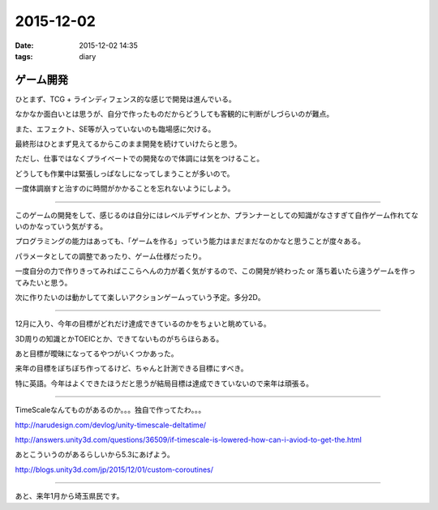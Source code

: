 =================================
2015-12-02
=================================
:date: 2015-12-02 14:35
:tags: diary

ゲーム開発
--------------
ひとまず、TCG + ラインディフェンス的な感じで開発は進んでいる。

なかなか面白いとは思うが、自分で作ったものだからどうしても客観的に判断がしづらいのが難点。

また、エフェクト、SE等が入っていないのも臨場感に欠ける。

最終形はひとまず見えてるからこのまま開発を続けていけたらと思う。

ただし、仕事ではなくプライベートでの開発なので体調には気をつけること。

どうしても作業中は緊張しっぱなしになってしまうことが多いので。

一度体調崩すと治すのに時間がかかることを忘れないようにしよう。

-------------------------

このゲームの開発をして、感じるのは自分にはレベルデザインとか、プランナーとしての知識がなさすぎて自作ゲーム作れてないのかなっていう気がする。

プログラミングの能力はあっても、「ゲームを作る」っていう能力はまだまだなのかなと思うことが度々ある。

パラメータとしての調整であったり、ゲーム仕様だったり。

一度自分の力で作りきってみればここらへんの力が着く気がするので、この開発が終わった or 落ち着いたら違うゲームを作ってみたいと思う。

次に作りたいのは動かしてて楽しいアクションゲームっていう予定。多分2D。

-----------------

12月に入り、今年の目標がどれだけ達成できているのかをちょいと眺めている。

3D周りの知識とかTOEICとか、できてないものがちらほらある。

あと目標が曖昧になってるやつがいくつかあった。

来年の目標をぼちぼち作ってるけど、ちゃんと計測できる目標にすべき。

特に英語。今年はよくできたほうだと思うが結局目標は達成できていないので来年は頑張る。

--------

TimeScaleなんてものがあるのか。。。独自で作ってたわ。。。

http://narudesign.com/devlog/unity-timescale-deltatime/

http://answers.unity3d.com/questions/36509/if-timescale-is-lowered-how-can-i-aviod-to-get-the.html

あとこういうのがあるらしいから5.3にあげよう。

http://blogs.unity3d.com/jp/2015/12/01/custom-coroutines/

-------------

あと、来年1月から埼玉県民です。

